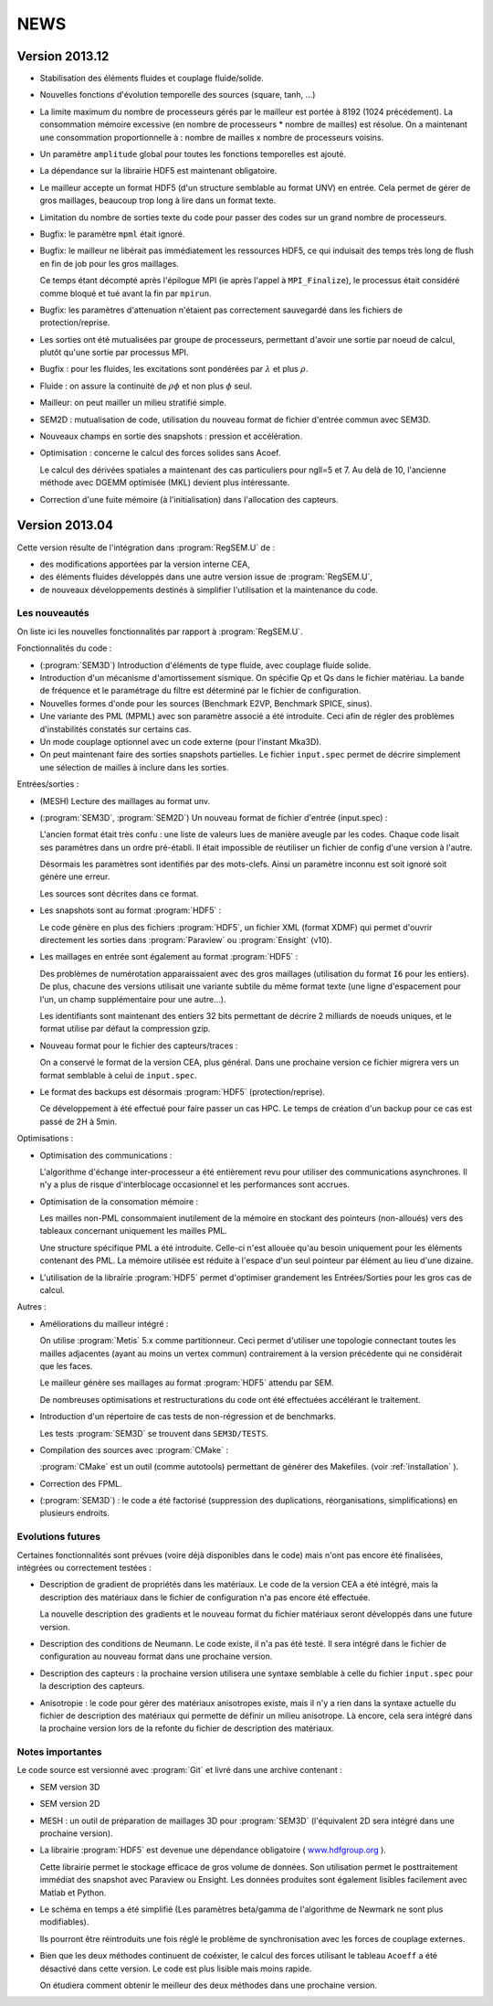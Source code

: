 .. -*- coding: utf-8; mode:rst -*-

NEWS
====

Version 2013.12
---------------

- Stabilisation des éléments fluides et couplage fluide/solide.

- Nouvelles fonctions d'évolution temporelle des sources (square, tanh, ...)

- La limite maximum du nombre de processeurs gérés par le mailleur est
  portée à 8192 (1024 précédement). La consommation mémoire excessive
  (en nombre de processeurs * nombre de mailles) est résolue. On a
  maintenant une consommation proportionnelle à : nombre de mailles x
  nombre de processeurs voisins.

- Un paramètre ``amplitude`` global pour toutes les fonctions temporelles est ajouté.

- La dépendance sur la librairie HDF5 est maintenant obligatoire.

- Le mailleur accepte un format HDF5 (d'un structure semblable au format UNV) en entrée.
  Cela permet de gérer de gros maillages, beaucoup trop long à lire dans un format texte.

- Limitation du nombre de sorties texte du code pour passer des codes sur un grand nombre
  de processeurs.

- Bugfix: le paramètre ``mpml`` était ignoré.

- Bugfix: le mailleur ne libérait pas immédiatement les ressources
  HDF5, ce qui induisait des temps très long de flush en fin de
  job pour les gros maillages.

  Ce temps étant décompté après l'épilogue MPI (ie après l'appel à ``MPI_Finalize``),
  le processus était considéré comme bloqué et tué avant la fin par ``mpirun``.

- Bugfix: les paramètres d'attenuation n'étaient pas correctement
  sauvegardé dans les fichiers de protection/reprise.

- Les sorties ont été mutualisées par groupe de processeurs, permettant d'avoir
  une sortie par noeud de calcul, plutôt qu'une sortie par processus MPI.

- Bugfix : pour les fluides, les excitations sont pondérées par :math:`\lambda` et plus :math:`\rho`.

- Fluide : on assure la continuité de :math:`\rho{}\phi` et non plus :math:`\phi` seul.

- Mailleur: on peut mailler un milieu stratifié simple.

- SEM2D : mutualisation de code, utilisation du nouveau format de fichier d'entrée commun avec SEM3D.

- Nouveaux champs en sortie des snapshots : pression et accélération.

- Optimisation : concerne le calcul des forces solides sans Acoef.

  Le calcul des dérivées spatiales a maintenant des cas particuliers
  pour ngll=5 et 7. Au delà de 10, l'ancienne méthode avec DGEMM
  optimisée (MKL) devient plus intéressante.

- Correction d'une fuite mémoire (à l'initialisation) dans l'allocation des capteurs.

Version 2013.04
---------------

Cette version résulte de l'intégration dans :program:`RegSEM.U` de :

- des modifications apportées par la version interne CEA,

- des éléments fluides développés dans une autre version issue de :program:`RegSEM.U`,

- de nouveaux développements destinés à simplifier l'utilisation et la
  maintenance du code.


Les nouveautés
~~~~~~~~~~~~~~

On liste ici les nouvelles fonctionnalités par rapport à :program:`RegSEM.U`.

Fonctionnalités du code :

- (:program:`SEM3D`) Introduction d'éléments de type fluide, avec couplage fluide solide.

- Introduction d'un mécanisme d'amortissement sismique. On spécifie Qp
  et Qs dans le fichier matériau. La bande de fréquence et le
  paramétrage du filtre est déterminé par le fichier de configuration.

- Nouvelles formes d'onde pour les sources (Benchmark E2VP, Benchmark
  SPICE, sinus).

- Une variante des PML (MPML) avec son paramètre associé a été
  introduite. Ceci afin de régler des problèmes d'instabilités
  constatés sur certains cas.

- Un mode couplage optionnel avec un code externe (pour l'instant
  Mka3D).

- On peut maintenant faire des sorties snapshots partielles. Le fichier
  ``input.spec`` permet de décrire simplement une sélection de mailles
  à inclure dans les sorties.

Entrées/sorties :

- (MESH) Lecture des maillages au format unv.

- (:program:`SEM3D`, :program:`SEM2D`) Un nouveau format de fichier d'entrée (input.spec) :

  L'ancien format était très confu : une liste de valeurs lues de
  manière aveugle par les codes. Chaque code lisait ses paramètres
  dans un ordre pré-établi. Il était impossible de réutiliser un
  fichier de config d'une version à l'autre.

  Désormais les paramètres sont identifiés par des mots-clefs. Ainsi
  un paramètre inconnu est soit ignoré soit génère une erreur.

  Les sources sont décrites dans ce format.

- Les snapshots sont au format :program:`HDF5` :

  Le code génère en plus des fichiers :program:`HDF5`, un fichier XML (format
  XDMF) qui permet d'ouvrir directement les sorties dans :program:`Paraview` ou
  :program:`Ensight` (v10).

- Les maillages en entrée sont également au format :program:`HDF5` :

  Des problèmes de numérotation apparaissaient avec des gros maillages
  (utilisation du format ``I6`` pour les entiers). De plus, chacune des
  versions utilisait une variante subtile du même format texte (une
  ligne d'espacement pour l'un, un champ supplémentaire pour une
  autre...).

  Les identifiants sont maintenant des entiers 32 bits permettant de
  décrire 2 milliards de noeuds uniques, et le format utilise par
  défaut la compression gzip.

- Nouveau format pour le fichier des capteurs/traces :

  On a conservé le format de la version CEA, plus général. Dans une
  prochaine version ce fichier migrera vers un format semblable à
  celui de ``input.spec``.

- Le format des backups est désormais :program:`HDF5` (protection/reprise).

  Ce développement à été effectué pour faire passer un cas HPC. Le
  temps de création d'un backup pour ce cas est passé de 2H à 5min.

Optimisations :

- Optimisation des communications :

  L'algorithme d'échange inter-processeur a été entièrement revu pour
  utiliser des communications asynchrones. Il n'y a plus de risque
  d'interblocage occasionnel et les performances sont accrues.

- Optimisation de la consomation mémoire :

  Les mailles non-PML consommaient inutilement de la mémoire en
  stockant des pointeurs (non-alloués) vers des tableaux concernant
  uniquement les mailles PML.

  Une structure spécifique PML a été introduite. Celle-ci n'est
  allouée qu'au besoin uniquement pour les éléments contenant des PML.
  La mémoire utilisée est réduite à l'espace d'un seul pointeur par
  élément au lieu d'une dizaine.

- L'utilisation de la librairie :program:`HDF5` permet d'optimiser grandement les
  Entrées/Sorties pour les gros cas de calcul.


Autres :

- Améliorations du mailleur intégré :

  On utilise :program:`Metis` 5.x comme partitionneur. Ceci permet d'utiliser une
  topologie connectant toutes les mailles adjacentes (ayant au moins
  un vertex commun) contrairement à la version précédente qui ne
  considérait que les faces.

  Le mailleur génère ses maillages au format :program:`HDF5` attendu par SEM.

  De nombreuses optimisations et restructurations du code ont été
  effectuées accélérant le traitement.

- Introduction d'un répertoire de cas tests de non-régression et de
  benchmarks.

  Les tests :program:`SEM3D` se trouvent dans ``SEM3D/TESTS``.

- Compilation des sources avec :program:`CMake` :

  :program:`CMake` est un outil (comme autotools) permettant de générer des Makefiles.
  (voir :ref:`installation` ).

- Correction des FPML.

- (:program:`SEM3D`) : le code a été factorisé (suppression des duplications,
  réorganisations, simplifications) en plusieurs endroits.

Evolutions futures
~~~~~~~~~~~~~~~~~~

Certaines fonctionnalités sont prévues (voire déjà disponibles dans le code) mais
n'ont pas encore été finalisées, intégrées ou correctement testées :

- Description de gradient de propriétés dans les matériaux. Le code de la version CEA
  a été intégré, mais la description des matériaux dans le fichier de configuration
  n'a pas encore été effectuée.

  La nouvelle description des gradients et le nouveau format du fichier matériaux
  seront développés dans une future version.

- Description des conditions de Neumann. Le code existe, il n'a pas été testé. Il sera intégré
  dans le fichier de configuration au nouveau format dans une prochaine version.

- Description des capteurs : la prochaine version utilisera une syntaxe semblable à celle du
  fichier ``input.spec`` pour la description des capteurs.

- Anisotropie : le code pour gérer des matériaux anisotropes existe,
  mais il n'y a rien dans la syntaxe actuelle du fichier de
  description des matériaux qui permette de définir un milieu
  anisotrope. Là encore, cela sera intégré dans la prochaine version
  lors de la refonte du fichier de description des matériaux.



Notes importantes
~~~~~~~~~~~~~~~~~

Le code source est versionné avec :program:`Git` et livré dans une archive contenant :

- SEM version 3D

- SEM version 2D

- MESH : un outil de préparation de maillages 3D pour :program:`SEM3D` (l'équivalent
  2D sera intégré dans une prochaine version).

- La librairie :program:`HDF5` est devenue une dépendance obligatoire (
  `www.hdfgroup.org <http://www.hdfgroup.org>`_ ).

  Cette librairie permet le stockage efficace de gros volume de
  données. Son utilisation permet le posttraitement immédiat des
  snapshot avec Paraview ou Ensight. Les données produites sont
  également lisibles facilement avec Matlab et Python.

- Le schéma en temps a été simplifié (Les paramètres beta/gamma de
  l'algorithme de Newmark ne sont plus modifiables).

  Ils pourront être réintroduits une fois réglé le problème de
  synchronisation avec les forces de couplage externes.

- Bien que les deux méthodes continuent de coéxister, le calcul des
  forces utilisant le tableau ``Acoeff`` a été désactivé dans cette
  version. Le code est plus lisible mais moins rapide.

  On étudiera comment obtenir le meilleur des deux méthodes dans une
  prochaine version.

